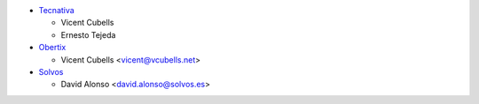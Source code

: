 * `Tecnativa <https://www.tecnativa.com>`_

  * Vicent Cubells
  * Ernesto Tejeda

* `Obertix <https://www.obertix.net>`_

  * Vicent Cubells <vicent@vcubells.net>

* `Solvos <https://www.solvos.es>`_

  * David Alonso <david.alonso@solvos.es>
